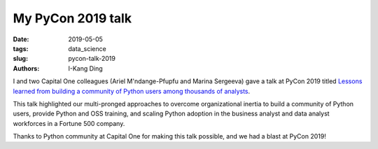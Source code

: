 My PyCon 2019 talk
#########################################

:date: 2019-05-05
:tags: data_science
:slug: pycon-talk-2019
:authors: I-Kang Ding

I and two Capital One colleagues (Ariel M'ndange-Pfupfu and Marina Sergeeva) gave a talk at PyCon 2019 titled `Lessons learned from building a community of Python users among thousands of analysts <https://www.youtube.com/watch?v=JcPwf4Ej12M>`_.

This talk highlighted our multi-pronged approaches to overcome organizational inertia to build a community of Python users, provide Python and OSS training, and scaling Python adoption in the business analyst and data analyst workforces in a Fortune 500 company.

Thanks to Python community at Capital One for making this talk possible, and we had a blast at PyCon 2019!
